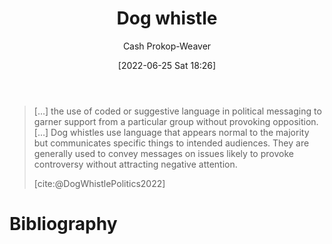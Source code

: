 :PROPERTIES:
:ID:       fc5f16e4-8918-4b5c-bc8b-4a4a10d837ff
:LAST_MODIFIED: [2023-09-05 Tue 20:16]
:END:
#+title: Dog whistle
#+hugo_custom_front_matter: :slug "fc5f16e4-8918-4b5c-bc8b-4a4a10d837ff"
#+author: Cash Prokop-Weaver
#+date: [2022-06-25 Sat 18:26]
#+filetags: :concept:

#+begin_quote
[...] the use of coded or suggestive language in political messaging to garner support from a particular group without provoking opposition. [...] Dog whistles use language that appears normal to the majority but communicates specific things to intended audiences. They are generally used to convey messages on issues likely to provoke controversy without attracting negative attention.

[cite:@DogWhistlePolitics2022]
#+end_quote

* Flashcards :noexport:
** Definition :fc:
:PROPERTIES:
:ID:       3766a5c0-e021-4977-9564-21513092b0ed
:ANKI_NOTE_ID: 1656857194308
:FC_CREATED: 2022-07-03T14:06:34Z
:FC_TYPE:  double
:END:
:REVIEW_DATA:
| position | ease | box | interval | due                  |
|----------+------+-----+----------+----------------------|
| back     | 2.80 |   8 |   537.92 | 2025-01-18T21:59:22Z |
| front    | 2.20 |   8 |   224.43 | 2023-11-16T02:49:15Z |
:END:
[[id:fc5f16e4-8918-4b5c-bc8b-4a4a10d837ff][Dog whistle]]
*** Back
The use of coded or suggestive language to garner support from a particular group without provoking opposition; appears normal to the majority but communicates specific things to intended audiences.
*** Source
[cite:@DogWhistlePolitics2022]
** Example(s) :fc:
:PROPERTIES:
:ID:       cfaa766d-d3a9-49aa-b4fa-4e4d57926db8
:ANKI_NOTE_ID: 1656857195159
:FC_CREATED: 2022-07-03T14:06:35Z
:FC_TYPE:  double
:END:
:REVIEW_DATA:
| position | ease | box | interval | due                  |
|----------+------+-----+----------+----------------------|
| front    | 2.95 |   7 |   334.61 | 2024-04-05T08:10:43Z |
| back     | 2.35 |   7 |   187.84 | 2023-11-13T12:59:43Z |
:END:
[[id:fc5f16e4-8918-4b5c-bc8b-4a4a10d837ff][Dog whistle]]
*** Back
- States rights: Racism and/or racist policies
- Family values: Christian, often a specific set of white-Christian, values
*** Source
[cite:@DogWhistlePolitics2022]
* Bibliography
#+print_bibliography:
